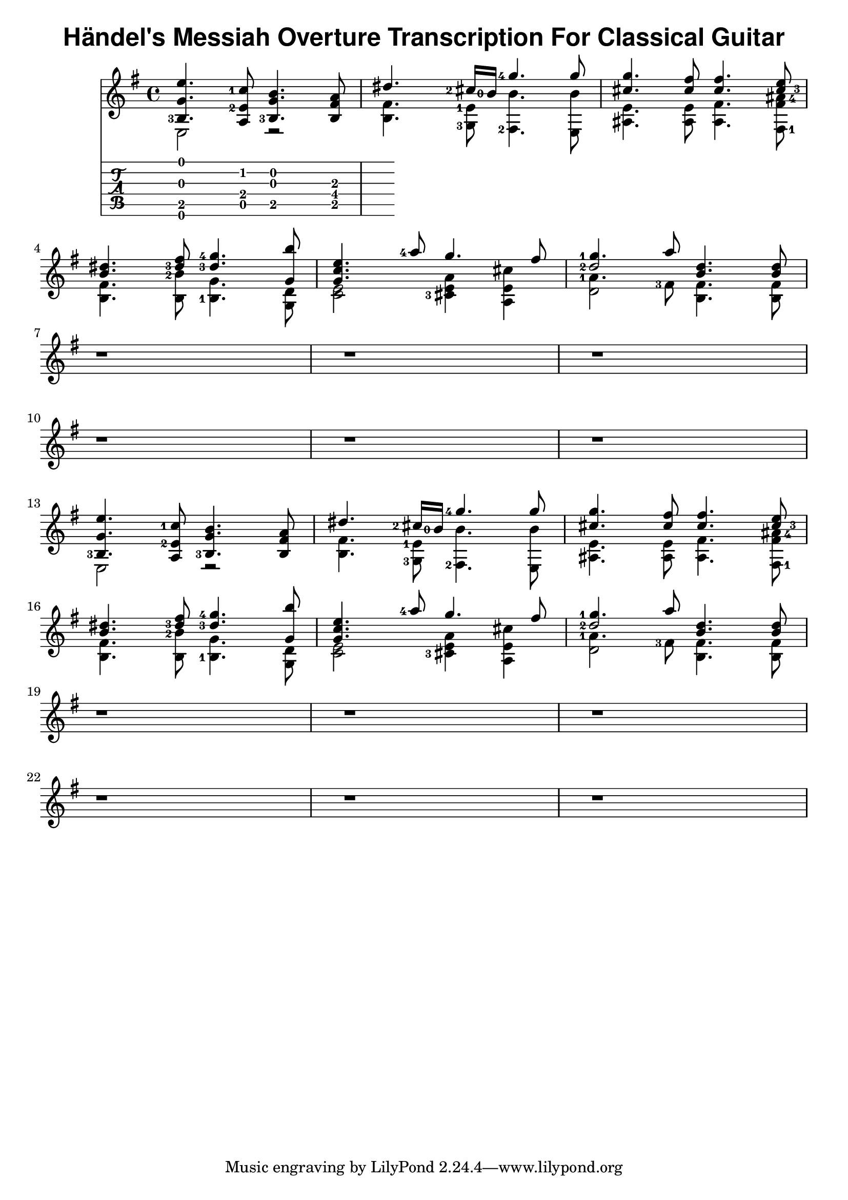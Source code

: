 \version "2.22.2"
\header {
  title = \markup { \sans "Händel's Messiah Overture Transcription For Classical Guitar" }
}
<<{
  \key e \minor
<<
  \new Voice = "first" <<
    \set fingeringOrientations = #'(left)
    { \voiceOne     e''4.   <c''-1>8     b'4.     a'8    }
    { \voiceTwo   <b-3>4.    <e'-2>8     g'4.   fis'8    }
    { \voiceThree    g'4.         a8  <b-3>4.      b8    }
  >>
  \new Voice= "fourth"
    { \voiceFour  e2         r2           }
>> |
<<
  \new Voice = "first" <<
    \set fingeringOrientations = #'(left)
    { \voiceOne  dis''4.   <cis''-2>16 <b'-0>16    <g''-4>4.   g''8    }
    { \voiceTwo }
    { \voiceThree }
  >>
  \new Voice= "fourth" <<
    \set fingeringOrientations = #'(left)
    { \voiceTwo  fis'4.    <e'-1>8                  b'4.       b'8    }
    { \voiceFour b4.       <g-3>8                  <fis-2>4.   e8     }
  >>
>> |
<<
  \new Voice = "first" <<
    \set fingeringOrientations = #'(right)
    { \voiceOne     g''4.    fis''8   fis''4.     e''8      }
    { \voiceTwo     cis''4.  cis''8   cis''4.    <cis''-3>8 }
    { \voiceThree }
  >>
  \new Voice= "fourth" <<
    \set fingeringOrientations = #'(right)
    { \voiceThree   e'4.     e'8      fis'4.   << <fis'>8 <ais'-4>8 >> }
    { \voiceFour    ais4.    ais8     ais4.    <fis-1>8                }
  >>
>> |
\break
<<
  \new Voice = "first" <<
    \set fingeringOrientations = #'(left)
    { \voiceOne dis''4. fis''8 <g''-4>4. b''8 }
    { \voiceTwo b'4.   <dis''-3>8   <dis''-3>4.  g'8 }
    { \voiceThree }
  >>
  \new Voice= "fourth" <<
    \set fingeringOrientations = #'(left)
    { \voiceThree fis'4. <b'-2>8 g'4. d'8 }
    { \voiceFour b4. b8 <b-1>4. g8}
  >>
>> |
<<
  \new Voice = "first" <<
    \set fingeringOrientations = #'(left)
    { \voiceOne e''4. <a''-4>8 g''4. fis''8}
    { \voiceOne c''4. }
    { \voiceOne g'4. }
  >>
  \new Voice= "fourth" <<
    \set fingeringOrientations = #'(left)
    { \voiceThree e'2 << a'4 e'4 >> << cis''4 e'4 >> }
    { \voiceFour c'2 <cis'-3>4 a4 }
  >>
>> |
<<
  \new Voice = "first" <<
    \set fingeringOrientations = #'(left)
    { \voiceOne <g''-1>4. a''8 d''4. d''8 }
    { \voiceOne <d''-2>2   b'4. b'8}
 >>
  \new Voice= "fourth" <<
    \set fingeringOrientations = #'(left)
    { \voiceThree <a'-1>4. <fis'-3>8 fis'4. fis'8 }
    { \voiceThree \once \hide d'2 b4. b8 }
    { \voiceFour d'2 }
  >>
>> |
\break
<<
   r1
>> |
<<
   r1
>> |
<<
   r1
>> |
\break
<<
   r1
>> |
<<
   r1
>> |
<<
   r1
>> |
\break
<<
  \new Voice = "first" <<
    \set fingeringOrientations = #'(left)
    { \voiceOne     e''4.   <c''-1>8     b'4.     a'8    }
    { \voiceTwo   <b-3>4.    <e'-2>8     g'4.   fis'8    }
    { \voiceThree    g'4.         a8  <b-3>4.      b8    }
  >>
  \new Voice= "fourth"
    { \voiceFour  e2         r2           }
>> |
<<
  \new Voice = "first" <<
    \set fingeringOrientations = #'(left)
    { \voiceOne  dis''4.   <cis''-2>16 <b'-0>16    <g''-4>4.   g''8    }
    { \voiceTwo }
    { \voiceThree }
  >>
  \new Voice= "fourth" <<
    \set fingeringOrientations = #'(left)
    { \voiceTwo  fis'4.    <e'-1>8                  b'4.       b'8    }
    { \voiceFour b4.       <g-3>8                  <fis-2>4.   e8     }
  >>
>> |
<<
  \new Voice = "first" <<
    \set fingeringOrientations = #'(right)
    { \voiceOne     g''4.    fis''8   fis''4.     e''8      }
    { \voiceTwo     cis''4.  cis''8   cis''4.    <cis''-3>8 }
    { \voiceThree }
  >>
  \new Voice= "fourth" <<
    \set fingeringOrientations = #'(right)
    { \voiceThree   e'4.     e'8      fis'4.   << <fis'>8 <ais'-4>8 >> }
    { \voiceFour    ais4.    ais8     ais4.    <fis-1>8                }
  >>
>> |
\break
<<
  \new Voice = "first" <<
    \set fingeringOrientations = #'(left)
    { \voiceOne dis''4. fis''8 <g''-4>4. b''8 }
    { \voiceTwo b'4.   <dis''-3>8   <dis''-3>4.  g'8 }
    { \voiceThree }
  >>
  \new Voice= "fourth" <<
    \set fingeringOrientations = #'(left)
    { \voiceThree fis'4. <b'-2>8 g'4. d'8 }
    { \voiceFour b4. b8 <b-1>4. g8}
  >>
>> |
<<
  \new Voice = "first" <<
    \set fingeringOrientations = #'(left)
    { \voiceOne e''4. <a''-4>8 g''4. fis''8}
    { \voiceOne c''4. }
    { \voiceOne g'4. }
  >>
  \new Voice= "fourth" <<
    \set fingeringOrientations = #'(left)
    { \voiceThree e'2 << a'4 e'4 >> << cis''4 e'4 >> }
    { \voiceFour c'2 <cis'-3>4 a4 }
  >>
>> |
<<
  \new Voice = "first" <<
    \set fingeringOrientations = #'(left)
    { \voiceOne <g''-1>4. a''8 d''4. d''8 }
    { \voiceOne <d''-2>2   b'4. b'8}
 >>
  \new Voice= "fourth" <<
    \set fingeringOrientations = #'(left)
    { \voiceThree <a'-1>4. <fis'-3>8 fis'4. fis'8 }
    { \voiceThree \once \hide d'2 b4. b8 }
    { \voiceFour d'2 }
  >>
>> |
\break
<<
   r1
>> |
<<
   r1
>> |
<<
   r1
>> |
\break
<<
   r1
>> |
<<
   r1
>> |
<<
   r1
>> |
\break
}
\new TabStaff {
 << e,4. b,4. g4. e'4. >>
 << a,8 e8 c'8 >>
 << b,4. g4. b4. >>
 << b,8. fis8. a8. >>
}
>>

